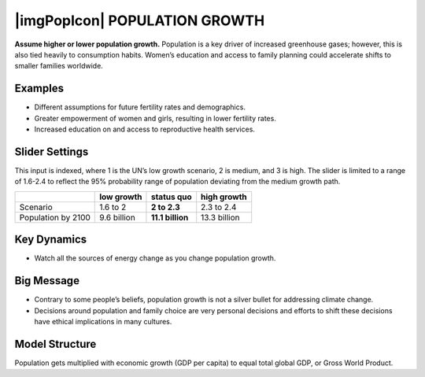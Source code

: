 |imgPopIcon| POPULATION GROWTH 
===============================

**Assume higher or lower population growth.** Population is a key driver of increased greenhouse gases; however, this is also tied heavily to consumption habits. Women’s education and access to family planning could accelerate shifts to smaller families worldwide.

Examples
--------

* Different assumptions for future fertility rates and demographics.

* Greater empowerment of women and girls, resulting in lower fertility rates.

* Increased education on and access to reproductive health services.

Slider Settings
---------------

This input is indexed, where 1 is the UN’s low growth scenario, 2 is medium, and 3 is high. The slider is limited to a range of 1.6-2.4 to reflect the 95% probability range of population deviating from the medium growth path.

================== =========== ================ ============
\                  low growth  **status quo**   high growth
================== =========== ================ ============
Scenario           1.6 to 2    **2 to 2.3**     2.3 to 2.4
Population by 2100 9.6 billion **11.1 billion** 13.3 billion
================== =========== ================ ============

Key Dynamics
------------

* Watch all the sources of energy change as you change population growth.

Big Message
-----------

* Contrary to some people’s beliefs, population growth is not a silver bullet for addressing climate change.

* Decisions around population and family choice are very personal decisions and efforts to shift these decisions have ethical implications in many cultures.

Model Structure
---------------

Population gets multiplied with economic growth (GDP per capita) to equal total global GDP, or Gross World Product.


.. SUBSTITUTIONS SECTION

.. |brokenImage| image:: ../images/media/image26.png
   :width: 0.61475in
   :height: 0.47903in
